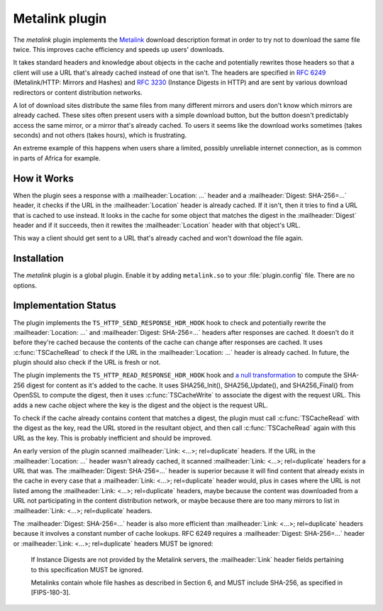 .. Licensed to the Apache Software Foundation (ASF) under one or more
   contributor license agreements.  See the NOTICE file distributed
   with this work for additional information regarding copyright
   ownership.  The ASF licenses this file to you under the Apache
   License, Version 2.0 (the "License"); you may not use this file
   except in compliance with the License.  You may obtain a copy of
   the License at

   http://www.apache.org/licenses/LICENSE-2.0

   Unless required by applicable law or agreed to in writing, software
   distributed under the License is distributed on an "AS IS" BASIS,
   WITHOUT WARRANTIES OR CONDITIONS OF ANY KIND, either express or
   implied.  See the License for the specific language governing
   permissions and limitations under the License.

.. _metalink-plugin:


Metalink plugin
===============

The `metalink` plugin implements the `Metalink`_ download description
format in order to try not to download the same file twice.  This
improves cache efficiency and speeds up users' downloads.

It takes standard headers and knowledge about objects in the cache and
potentially rewrites those headers so that a client will use a URL
that's already cached instead of one that isn't.  The headers are
specified in :rfc:`6249` (Metalink/HTTP: Mirrors and Hashes) and
:rfc:`3230` (Instance Digests in HTTP) and are sent by various
download redirectors or content distribution networks.

A lot of download sites distribute the same files from many different
mirrors and users don't know which mirrors are already cached.  These
sites often present users with a simple download button, but the
button doesn't predictably access the same mirror, or a mirror that's
already cached.  To users it seems like the download works sometimes
(takes seconds) and not others (takes hours), which is frustrating.

An extreme example of this happens when users share a limited,
possibly unreliable internet connection, as is common in parts of
Africa for example.


How it Works
------------

When the plugin sees a response with a :mailheader:`Location: ...`
header and a :mailheader:`Digest: SHA-256=...` header, it checks if
the URL in the :mailheader:`Location` header is already cached.  If it
isn't, then it tries to find a URL that is cached to use instead.  It
looks in the cache for some object that matches the digest in the
:mailheader:`Digest` header and if it succeeds, then it rewites the
:mailheader:`Location` header with that object's URL.

This way a client should get sent to a URL that's already cached and
won't download the file again.


Installation
------------

The `metalink` plugin is a global plugin.  Enable it by adding
``metalink.so`` to your :file:`plugin.config` file.  There are no
options.


Implementation Status
---------------------

The plugin implements the ``TS_HTTP_SEND_RESPONSE_HDR_HOOK`` hook to
check and potentially rewrite the :mailheader:`Location: ...` and
:mailheader:`Digest: SHA-256=...` headers after responses are cached.
It doesn't do it before they're cached because the contents of the
cache can change after responses are cached.  It uses
:c:func:`TSCacheRead` to check if the URL in the
:mailheader:`Location: ...` header is already cached.  In future, the
plugin should also check if the URL is fresh or not.

The plugin implements the ``TS_HTTP_READ_RESPONSE_HDR_HOOK`` hook and
`a null transformation`_ to compute the SHA-256 digest for content as
it's added to the cache.  It uses SHA256_Init(), SHA256_Update(), and
SHA256_Final() from OpenSSL to compute the digest, then it uses
:c:func:`TSCacheWrite` to associate the digest with the request URL.
This adds a new cache object where the key is the digest and the
object is the request URL.

To check if the cache already contains content that matches a digest,
the plugin must call :c:func:`TSCacheRead` with the digest as the key,
read the URL stored in the resultant object, and then call
:c:func:`TSCacheRead` again with this URL as the key.  This is
probably inefficient and should be improved.

An early version of the plugin scanned :mailheader:`Link: <...>;
rel=duplicate` headers.  If the URL in the :mailheader:`Location: ...`
header wasn't already cached, it scanned :mailheader:`Link: <...>;
rel=duplicate` headers for a URL that was.  The :mailheader:`Digest:
SHA-256=...` header is superior because it will find content that
already exists in the cache in every case that a :mailheader:`Link:
<...>; rel=duplicate` header would, plus in cases where the URL is not
listed among the :mailheader:`Link: <...>; rel=duplicate` headers,
maybe because the content was downloaded from a URL not participating
in the content distribution network, or maybe because there are too
many mirrors to list in :mailheader:`Link: <...>; rel=duplicate`
headers.

The :mailheader:`Digest: SHA-256=...` header is also more efficient
than :mailheader:`Link: <...>; rel=duplicate` headers because it
involves a constant number of cache lookups.  RFC 6249 requires a
:mailheader:`Digest: SHA-256=...` header or :mailheader:`Link: <...>;
rel=duplicate` headers MUST be ignored:

   If Instance Digests are not provided by the Metalink servers, the
   :mailheader:`Link` header fields pertaining to this specification
   MUST be ignored.

   Metalinks contain whole file hashes as described in Section 6, and
   MUST include SHA-256, as specified in [FIPS-180-3].


.. _Metalink:    http://en.wikipedia.org/wiki/Metalink

.. _a null transformation:
                 /sdk/http-transformation-plugin/sample-null-transformation-plugin
